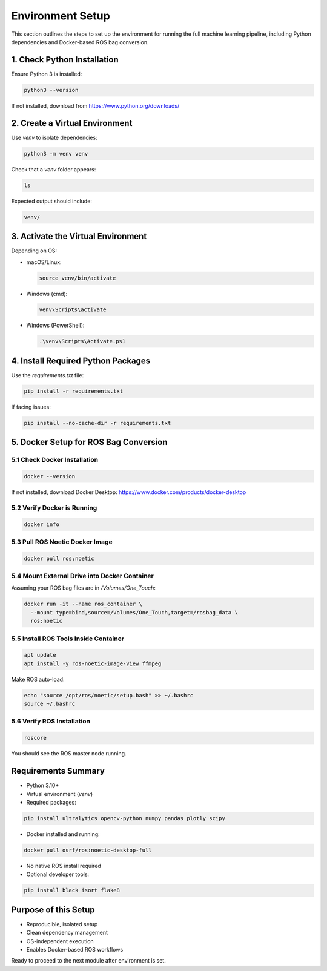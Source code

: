 
Environment Setup
=================

This section outlines the steps to set up the environment for running the full machine learning pipeline, including Python dependencies and Docker-based ROS bag conversion.

1. Check Python Installation
----------------------------
Ensure Python 3 is installed:

.. code-block:: bash
   :class: code-block-green

   python3 --version

If not installed, download from https://www.python.org/downloads/

2. Create a Virtual Environment
-------------------------------
Use `venv` to isolate dependencies:

.. code-block:: bash
   :class: code-block-green

   python3 -m venv venv

Check that a `venv` folder appears:

.. code-block:: bash
   :class: code-block-green

   ls

Expected output should include:

.. code-block:: none

   venv/

3. Activate the Virtual Environment
-----------------------------------
Depending on OS:

- macOS/Linux:

  .. code-block:: bash
     :class: code-block-green

     source venv/bin/activate

- Windows (cmd):

  .. code-block:: bash
     :class: code-block-green

     venv\Scripts\activate

- Windows (PowerShell):

  .. code-block:: bash
     :class: code-block-green

     .\venv\Scripts\Activate.ps1

4. Install Required Python Packages
-----------------------------------
Use the `requirements.txt` file:

.. code-block:: bash
   :class: code-block-green

   pip install -r requirements.txt

If facing issues:

.. code-block:: bash
   :class: code-block-green

   pip install --no-cache-dir -r requirements.txt

5. Docker Setup for ROS Bag Conversion
--------------------------------------

5.1 Check Docker Installation
~~~~~~~~~~~~~~~~~~~~~~~~~~~~~

.. code-block:: bash
   :class: code-block-green

   docker --version

If not installed, download Docker Desktop: https://www.docker.com/products/docker-desktop

5.2 Verify Docker is Running
~~~~~~~~~~~~~~~~~~~~~~~~~~~~~

.. code-block:: bash
   :class: code-block-green

   docker info

5.3 Pull ROS Noetic Docker Image
~~~~~~~~~~~~~~~~~~~~~~~~~~~~~~~~

.. code-block:: bash
   :class: code-block-green

   docker pull ros:noetic

5.4 Mount External Drive into Docker Container
~~~~~~~~~~~~~~~~~~~~~~~~~~~~~~~~~~~~~~~~~~~~~~

Assuming your ROS bag files are in `/Volumes/One_Touch`:

.. code-block:: bash
   :class: code-block-green

   docker run -it --name ros_container \
     --mount type=bind,source=/Volumes/One_Touch,target=/rosbag_data \
     ros:noetic

5.5 Install ROS Tools Inside Container
~~~~~~~~~~~~~~~~~~~~~~~~~~~~~~~~~~~~~~

.. code-block:: bash
   :class: code-block-green

   apt update
   apt install -y ros-noetic-image-view ffmpeg

Make ROS auto-load:

.. code-block:: bash
   :class: code-block-green

   echo "source /opt/ros/noetic/setup.bash" >> ~/.bashrc
   source ~/.bashrc

5.6 Verify ROS Installation
~~~~~~~~~~~~~~~~~~~~~~~~~~~

.. code-block:: bash
   :class: code-block-green

   roscore

You should see the ROS master node running.

Requirements Summary
--------------------

- Python 3.10+
- Virtual environment (`venv`)
- Required packages:

.. code-block:: bash
   :class: code-block-green

   pip install ultralytics opencv-python numpy pandas plotly scipy

- Docker installed and running:

.. code-block:: bash
   :class: code-block-green

   docker pull osrf/ros:noetic-desktop-full

- No native ROS install required
- Optional developer tools:

.. code-block:: bash
   :class: code-block-green

   pip install black isort flake8

Purpose of this Setup
---------------------

- Reproducible, isolated setup
- Clean dependency management
- OS-independent execution
- Enables Docker-based ROS workflows

Ready to proceed to the next module after environment is set.